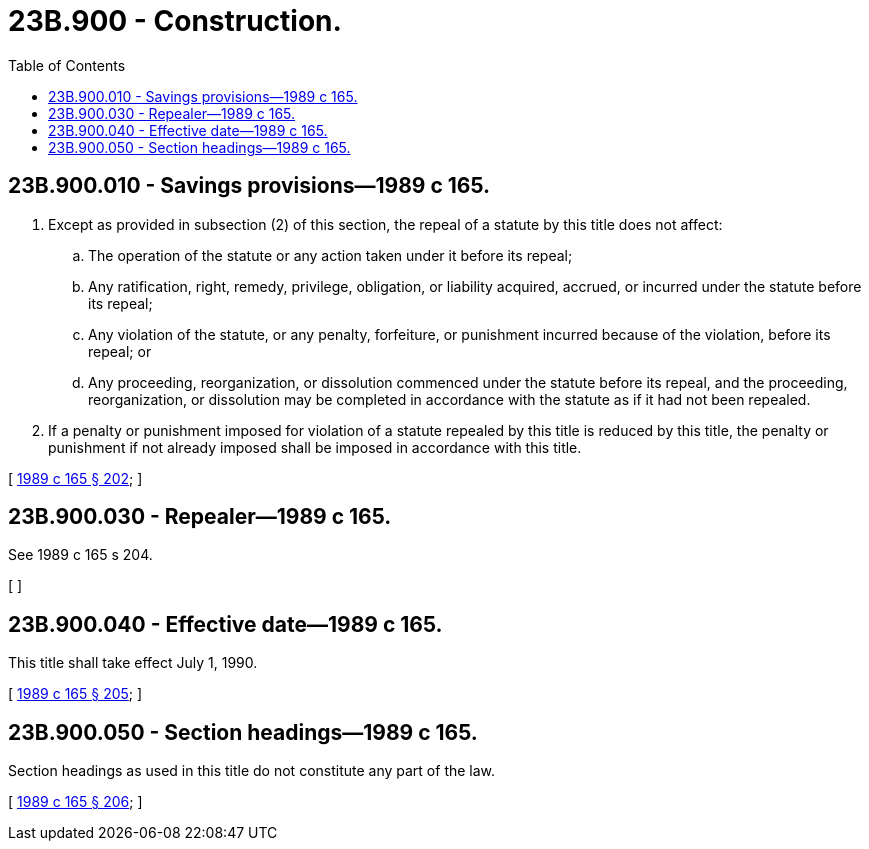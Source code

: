 = 23B.900 - Construction.
:toc:

== 23B.900.010 - Savings provisions—1989 c 165.
. Except as provided in subsection (2) of this section, the repeal of a statute by this title does not affect:

.. The operation of the statute or any action taken under it before its repeal;

.. Any ratification, right, remedy, privilege, obligation, or liability acquired, accrued, or incurred under the statute before its repeal;

.. Any violation of the statute, or any penalty, forfeiture, or punishment incurred because of the violation, before its repeal; or

.. Any proceeding, reorganization, or dissolution commenced under the statute before its repeal, and the proceeding, reorganization, or dissolution may be completed in accordance with the statute as if it had not been repealed.

. If a penalty or punishment imposed for violation of a statute repealed by this title is reduced by this title, the penalty or punishment if not already imposed shall be imposed in accordance with this title.

[ http://leg.wa.gov/CodeReviser/documents/sessionlaw/1989c165.pdf?cite=1989%20c%20165%20§%20202[1989 c 165 § 202]; ]

== 23B.900.030 - Repealer—1989 c 165.
See 1989 c 165 s 204.

[ ]

== 23B.900.040 - Effective date—1989 c 165.
This title shall take effect July 1, 1990.

[ http://leg.wa.gov/CodeReviser/documents/sessionlaw/1989c165.pdf?cite=1989%20c%20165%20§%20205[1989 c 165 § 205]; ]

== 23B.900.050 - Section headings—1989 c 165.
Section headings as used in this title do not constitute any part of the law.

[ http://leg.wa.gov/CodeReviser/documents/sessionlaw/1989c165.pdf?cite=1989%20c%20165%20§%20206[1989 c 165 § 206]; ]

